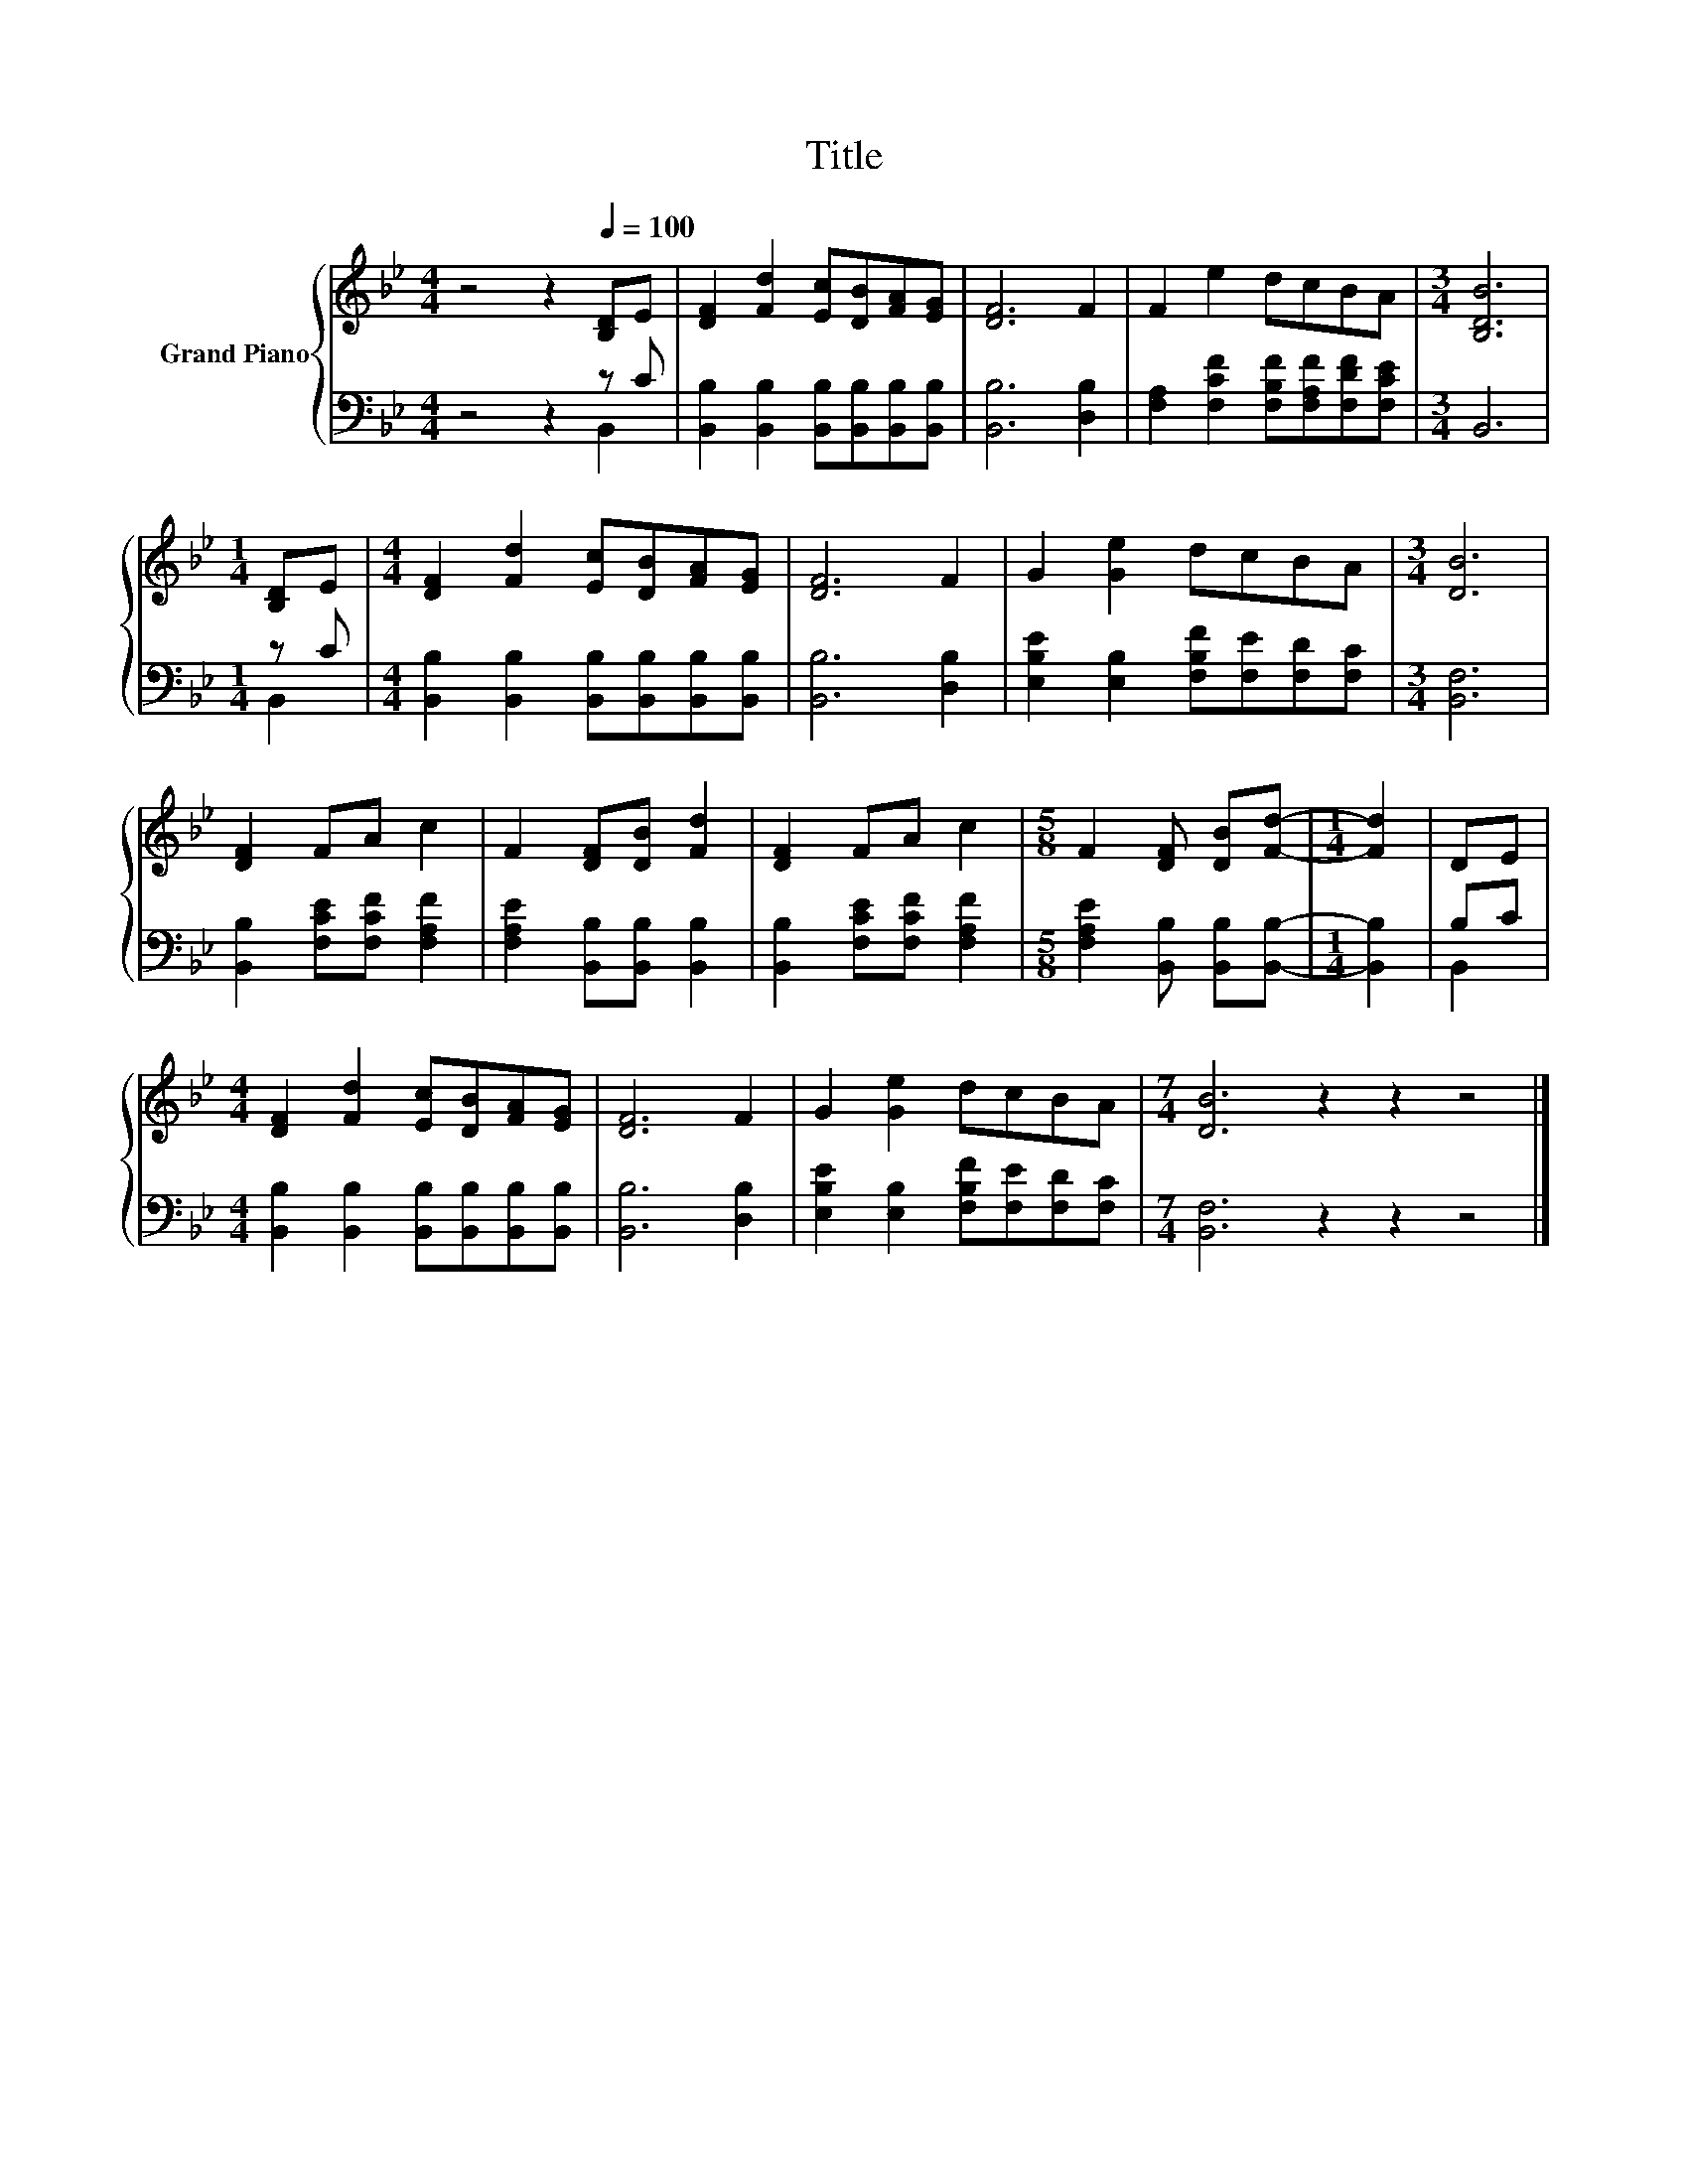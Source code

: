 X:1
T:Title
%%score { 1 | ( 2 3 ) }
L:1/8
M:4/4
K:Bb
V:1 treble nm="Grand Piano"
V:2 bass 
V:3 bass 
V:1
 z4 z2[Q:1/4=100] [B,D]E | [DF]2 [Fd]2 [Ec][DB][FA][EG] | [DF]6 F2 | F2 e2 dcBA |[M:3/4] [B,DB]6 | %5
[M:1/4] [B,D]E |[M:4/4] [DF]2 [Fd]2 [Ec][DB][FA][EG] | [DF]6 F2 | G2 [Ge]2 dcBA |[M:3/4] [DB]6 | %10
 [DF]2 FA c2 | F2 [DF][DB] [Fd]2 | [DF]2 FA c2 |[M:5/8] F2 [DF] [DB][Fd]- |[M:1/4] [Fd]2 | DE | %16
[M:4/4] [DF]2 [Fd]2 [Ec][DB][FA][EG] | [DF]6 F2 | G2 [Ge]2 dcBA |[M:7/4] [DB]6 z2 z2 z4 |] %20
V:2
 z4 z2 z C | [B,,B,]2 [B,,B,]2 [B,,B,][B,,B,][B,,B,][B,,B,] | [B,,B,]6 [D,B,]2 | %3
 [F,A,]2 [F,CF]2 [F,B,F][F,A,F][F,DF][F,CE] |[M:3/4] B,,6 |[M:1/4] z C | %6
[M:4/4] [B,,B,]2 [B,,B,]2 [B,,B,][B,,B,][B,,B,][B,,B,] | [B,,B,]6 [D,B,]2 | %8
 [E,B,E]2 [E,B,]2 [F,B,F][F,E][F,D][F,C] |[M:3/4] [B,,F,]6 | [B,,B,]2 [F,CE][F,CF] [F,A,F]2 | %11
 [F,A,E]2 [B,,B,][B,,B,] [B,,B,]2 | [B,,B,]2 [F,CE][F,CF] [F,A,F]2 | %13
[M:5/8] [F,A,E]2 [B,,B,] [B,,B,][B,,B,]- |[M:1/4] [B,,B,]2 | B,C | %16
[M:4/4] [B,,B,]2 [B,,B,]2 [B,,B,][B,,B,][B,,B,][B,,B,] | [B,,B,]6 [D,B,]2 | %18
 [E,B,E]2 [E,B,]2 [F,B,F][F,E][F,D][F,C] |[M:7/4] [B,,F,]6 z2 z2 z4 |] %20
V:3
 z4 z2 B,,2 | x8 | x8 | x8 |[M:3/4] x6 |[M:1/4] B,,2 |[M:4/4] x8 | x8 | x8 |[M:3/4] x6 | x6 | x6 | %12
 x6 |[M:5/8] x5 |[M:1/4] x2 | B,,2 |[M:4/4] x8 | x8 | x8 |[M:7/4] x14 |] %20

